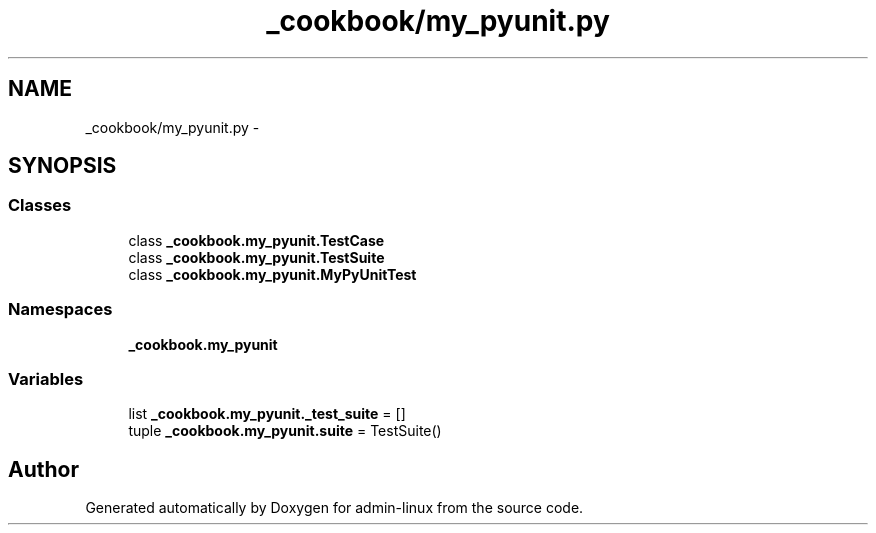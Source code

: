 .TH "_cookbook/my_pyunit.py" 3 "Wed Sep 17 2014" "Version 0.0.0" "admin-linux" \" -*- nroff -*-
.ad l
.nh
.SH NAME
_cookbook/my_pyunit.py \- 
.SH SYNOPSIS
.br
.PP
.SS "Classes"

.in +1c
.ti -1c
.RI "class \fB_cookbook\&.my_pyunit\&.TestCase\fP"
.br
.ti -1c
.RI "class \fB_cookbook\&.my_pyunit\&.TestSuite\fP"
.br
.ti -1c
.RI "class \fB_cookbook\&.my_pyunit\&.MyPyUnitTest\fP"
.br
.in -1c
.SS "Namespaces"

.in +1c
.ti -1c
.RI "\fB_cookbook\&.my_pyunit\fP"
.br
.in -1c
.SS "Variables"

.in +1c
.ti -1c
.RI "list \fB_cookbook\&.my_pyunit\&._test_suite\fP = []"
.br
.ti -1c
.RI "tuple \fB_cookbook\&.my_pyunit\&.suite\fP = TestSuite()"
.br
.in -1c
.SH "Author"
.PP 
Generated automatically by Doxygen for admin-linux from the source code\&.
